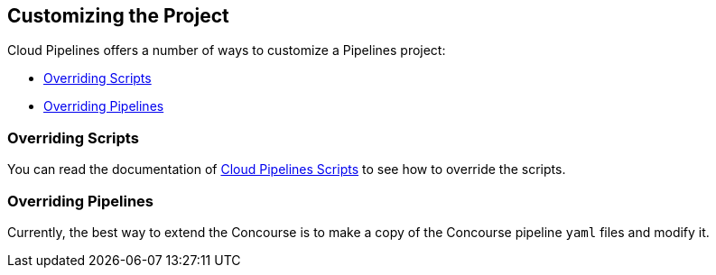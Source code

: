 == Customizing the Project

Cloud Pipelines offers a number of ways to customize a Pipelines project:

* <<customization-overriding-scripts>>
* <<customization-overriding-pipelines>>

[[customization-overriding-scripts]]
=== Overriding Scripts

You can read the documentation of https://github.com/CloudPipelines/scripts[Cloud Pipelines Scripts]
to see how to override the scripts.

[[customization-overriding-pipelines]]
=== Overriding Pipelines

Currently, the best way to extend the Concourse is to make
a copy of the Concourse pipeline `yaml` files and modify it.
